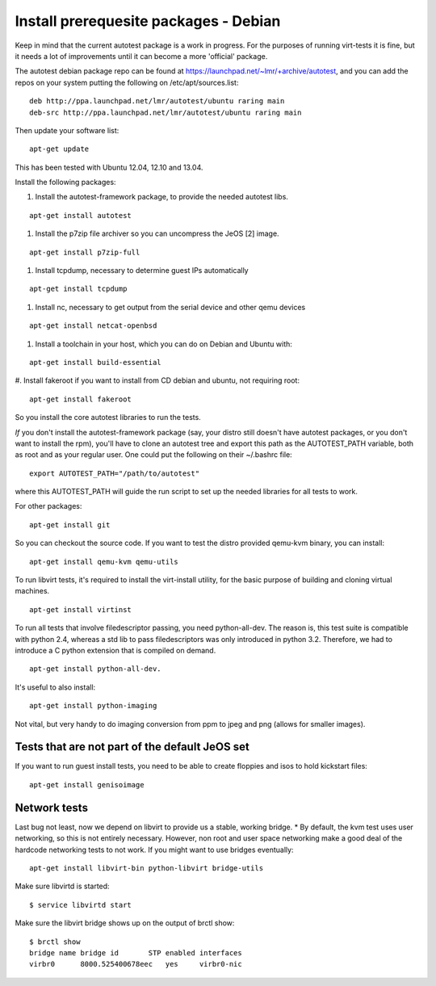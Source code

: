 Install prerequesite packages - Debian
===================================================

Keep in mind that the current autotest package is a work in progress. For the
purposes of running virt-tests it is fine, but it needs a lot of improvements
until it can become a more 'official' package.

The autotest debian package repo can be found at https://launchpad.net/~lmr/+archive/autotest,
and you can add the repos on your system putting the following on /etc/apt/sources.list:

::

   deb http://ppa.launchpad.net/lmr/autotest/ubuntu raring main
   deb-src http://ppa.launchpad.net/lmr/autotest/ubuntu raring main

Then update your software list:

::

   apt-get update

This has been tested with Ubuntu 12.04, 12.10 and 13.04.

Install the following packages:


#. Install the autotest-framework package, to provide the needed autotest libs.

::

   apt-get install autotest


#. Install the p7zip file archiver so you can uncompress the JeOS [2] image.

::

   apt-get install p7zip-full


#. Install tcpdump, necessary to determine guest IPs automatically

::

   apt-get install tcpdump

#. Install nc, necessary to get output from the serial device and other
   qemu devices

::

   apt-get install netcat-openbsd


#. Install a toolchain in your host, which you can do on Debian and Ubuntu with:

::

   apt-get install build-essential

#. Install fakeroot if you want to install from CD debian and ubuntu, not
requiring root:

::

   apt-get install fakeroot

So you install the core autotest libraries to run the tests.

*If* you don't install the autotest-framework package (say, your distro still
doesn't have autotest packages, or you don't want to install the rpm),
you'll have to clone an autotest tree and export this path as the
AUTOTEST_PATH variable, both as root and as your regular user. One could put the
following on their ~/.bashrc file:

::

    export AUTOTEST_PATH="/path/to/autotest"

where this AUTOTEST_PATH will guide the run script to set up the needed
libraries for all tests to work.


For other packages:

::

     apt-get install git

So you can checkout the source code. If you want to test the distro provided
qemu-kvm binary, you can install:

::

     apt-get install qemu-kvm qemu-utils

To run libvirt tests, it's required to install the virt-install utility, for the basic purpose of building and cloning virtual machines.

::

     apt-get install virtinst

To run all tests that involve filedescriptor passing, you need python-all-dev.
The reason is, this test suite is compatible with python 2.4, whereas a
std lib to pass filedescriptors was only introduced in python 3.2. Therefore,
we had to introduce a C python extension that is compiled on demand.

::

    apt-get install python-all-dev.


It's useful to also install:

::

     apt-get install python-imaging

Not vital, but very handy to do imaging conversion from ppm to jpeg and
png (allows for smaller images).



Tests that are not part of the default JeOS set
-----------------------------------------------

If you want to run guest install tests, you need to be able to
create floppies and isos to hold kickstart files:

::

     apt-get install genisoimage


Network tests
-------------

Last bug not least, now we depend on libvirt to provide us a stable, working bridge.
* By default, the kvm test uses user networking, so this is not entirely
necessary. However, non root and user space networking make a good deal
of the hardcode networking tests to not work. If you might want to use
bridges eventually:

::

    apt-get install libvirt-bin python-libvirt bridge-utils

Make sure libvirtd is started:

::

    $ service libvirtd start

Make sure the libvirt bridge shows up on the output of brctl show:

::

    $ brctl show
    bridge name bridge id       STP enabled interfaces
    virbr0      8000.525400678eec   yes     virbr0-nic

